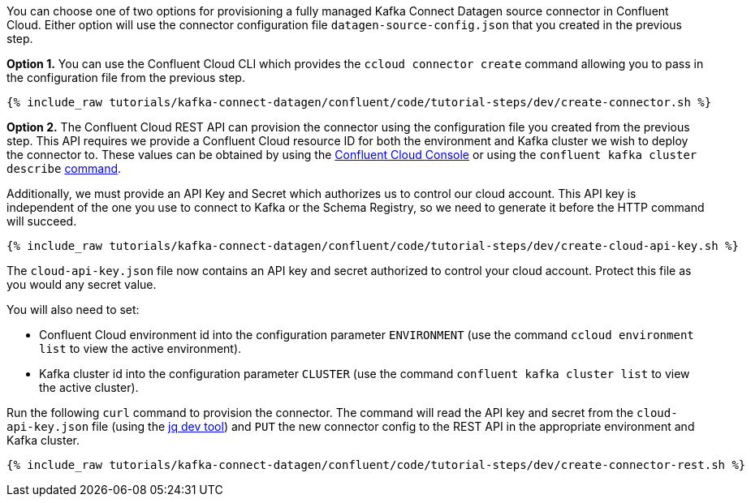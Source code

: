 You can choose one of two options for provisioning a fully managed Kafka Connect Datagen source connector in Confluent Cloud.  Either option will use the connector configuration file `datagen-source-config.json` that you created in the previous step.

*Option 1.* You can use the Confluent Cloud CLI which provides the `ccloud connector create` command allowing you to pass in the configuration file from the previous step.

+++++
<pre class="snippet"><code class="shell">{% include_raw tutorials/kafka-connect-datagen/confluent/code/tutorial-steps/dev/create-connector.sh %}</code></pre>
+++++

*Option 2.* The Confluent Cloud REST API can provision the connector using the configuration file you created from the previous step. This API requires we provide a Confluent Cloud resource ID for both the environment and Kafka cluster we wish to deploy the connector to. These values can be obtained by using the link:https://confluent.cloud/environments[Confluent Cloud Console] or using the `confluent kafka cluster describe` link:https://docs.confluent.io/ccloud-cli/current/command-reference/kafka/cluster/ccloud_kafka_cluster_describe.html[command].

Additionally, we must provide an API Key and Secret which authorizes us to control our cloud account. This API key is independent of the one you use to connect to Kafka or the Schema Registry, so we need to generate it before the HTTP command will succeed.

+++++
<pre class="snippet"><code class="shell">{% include_raw tutorials/kafka-connect-datagen/confluent/code/tutorial-steps/dev/create-cloud-api-key.sh %}</code></pre>
+++++

The `cloud-api-key.json` file now contains an API key and secret authorized to control your cloud account. Protect this file as you would any secret value. 

You will also need to set:

- Confluent Cloud environment id into the configuration parameter `ENVIRONMENT` (use the command `ccloud environment list` to view the active environment).

- Kafka cluster id into the configuration parameter `CLUSTER` (use the command `confluent kafka cluster list` to view the active cluster).

Run the following `curl` command to provision the connector.  The command will read the API key and secret from the `cloud-api-key.json` file (using the link:https://stedolan.github.io/jq/[jq dev tool]) and `PUT` the new connector config to the REST API in the appropriate environment and Kafka cluster.

+++++
<pre class="snippet"><code class="shell">{% include_raw tutorials/kafka-connect-datagen/confluent/code/tutorial-steps/dev/create-connector-rest.sh %}</code></pre>
+++++
